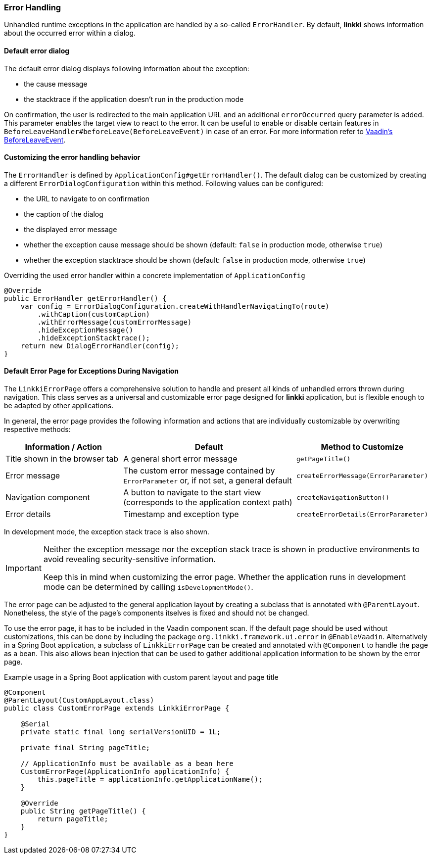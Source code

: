 :jbake-title: Error Handling
:jbake-type: section
:jbake-status: published

[[error-handler]]
=== Error Handling

Unhandled runtime exceptions in the application are handled by a so-called `ErrorHandler`. 
By default, *linkki* shows information about the occurred error within a dialog.

==== Default error dialog

The default error dialog displays following information about the exception:

* the cause message
* the stacktrace if the application doesn't run in the production mode

On confirmation, the user is redirected to the main application URL and an additional `errorOccurred` query parameter is added.
This parameter enables the target view to react to the error.
It can be useful to enable or disable certain features in `BeforeLeaveHandler#beforeLeave(BeforeLeaveEvent)` in case of an error.
For more information refer to https://vaadin.com/docs/latest/flow/routing/lifecycle/#beforeleaveevent[Vaadin's BeforeLeaveEvent].

==== Customizing the error handling behavior

The `ErrorHandler` is defined by `ApplicationConfig#getErrorHandler()`.
The default dialog can be customized by creating a different `ErrorDialogConfiguration` within this method. 
Following values can be configured:

* the URL to navigate to on confirmation
* the caption of the dialog
* the displayed error message
* whether the exception cause message should be shown (default: `false` in production mode, otherwise `true`)
* whether the exception stacktrace should be shown (default: `false` in production mode, otherwise `true`)

.Overriding the used error handler within a concrete implementation of `ApplicationConfig`
[source,java]
----
@Override
public ErrorHandler getErrorHandler() {
    var config = ErrorDialogConfiguration.createWithHandlerNavigatingTo(route)
        .withCaption(customCaption)
        .withErrorMessage(customErrorMessage)
        .hideExceptionMessage()
        .hideExceptionStacktrace();
    return new DialogErrorHandler(config);
}
----

[[linkki-error-page]]
==== Default Error Page for Exceptions During Navigation

The `LinkkiErrorPage` offers a comprehensive solution to handle and present all kinds of unhandled errors thrown during navigation. 
This class serves as a universal and customizable error page designed for *linkki* application, but is flexible enough to be adapted by other applications.

In general, the error page provides the following information and actions that are individually customizable by overwriting respective methods:
[options="header", cols="2,3,1"]
|===
| Information / Action
| Default                       
| Method to Customize

| Title shown in the browser tab
| A general short error message
| `getPageTitle()`

| Error message
| The custom error message contained by `ErrorParameter` or, if not set, a general default  
| `createErrorMessage(ErrorParameter)`

| Navigation component
| A button to navigate to the start view (corresponds to the application context path)            
| `createNavigationButton()`

| Error details
| Timestamp and exception type      
| `createErrorDetails(ErrorParameter)`
|===

In development mode, the exception stack trace is also shown.

[IMPORTANT]
====
Neither the exception message nor the exception stack trace is shown in productive environments to avoid revealing security-sensitive information.

Keep this in mind when customizing the error page. Whether the application runs in development mode can be determined by calling `isDevelopmentMode()`.
====

The error page can be adjusted to the general application layout by creating a subclass that is annotated with `@ParentLayout`.
Nonetheless, the style of the page's components itselves is fixed and should not be changed.

To use the error page, it has to be included in the Vaadin component scan. 
If the default page should be used without customizations, this can be done by including the package `org.linkki.framework.ui.error` in `@EnableVaadin`.
Alternatively in a Spring Boot application, a subclass of `LinkkiErrorPage` can be created and annotated with `@Component` to handle the page as a bean.
This also allows bean injection that can be used to gather additional application information to be shown by the error page.

.Example usage in a Spring Boot application with custom parent layout and page title
[source,java]
----
@Component
@ParentLayout(CustomAppLayout.class)
public class CustomErrorPage extends LinkkiErrorPage {

    @Serial
    private static final long serialVersionUID = 1L;

    private final String pageTitle;

    // ApplicationInfo must be available as a bean here
    CustomErrorPage(ApplicationInfo applicationInfo) {
        this.pageTitle = applicationInfo.getApplicationName();
    }

    @Override
    public String getPageTitle() {
        return pageTitle;
    }
}
----